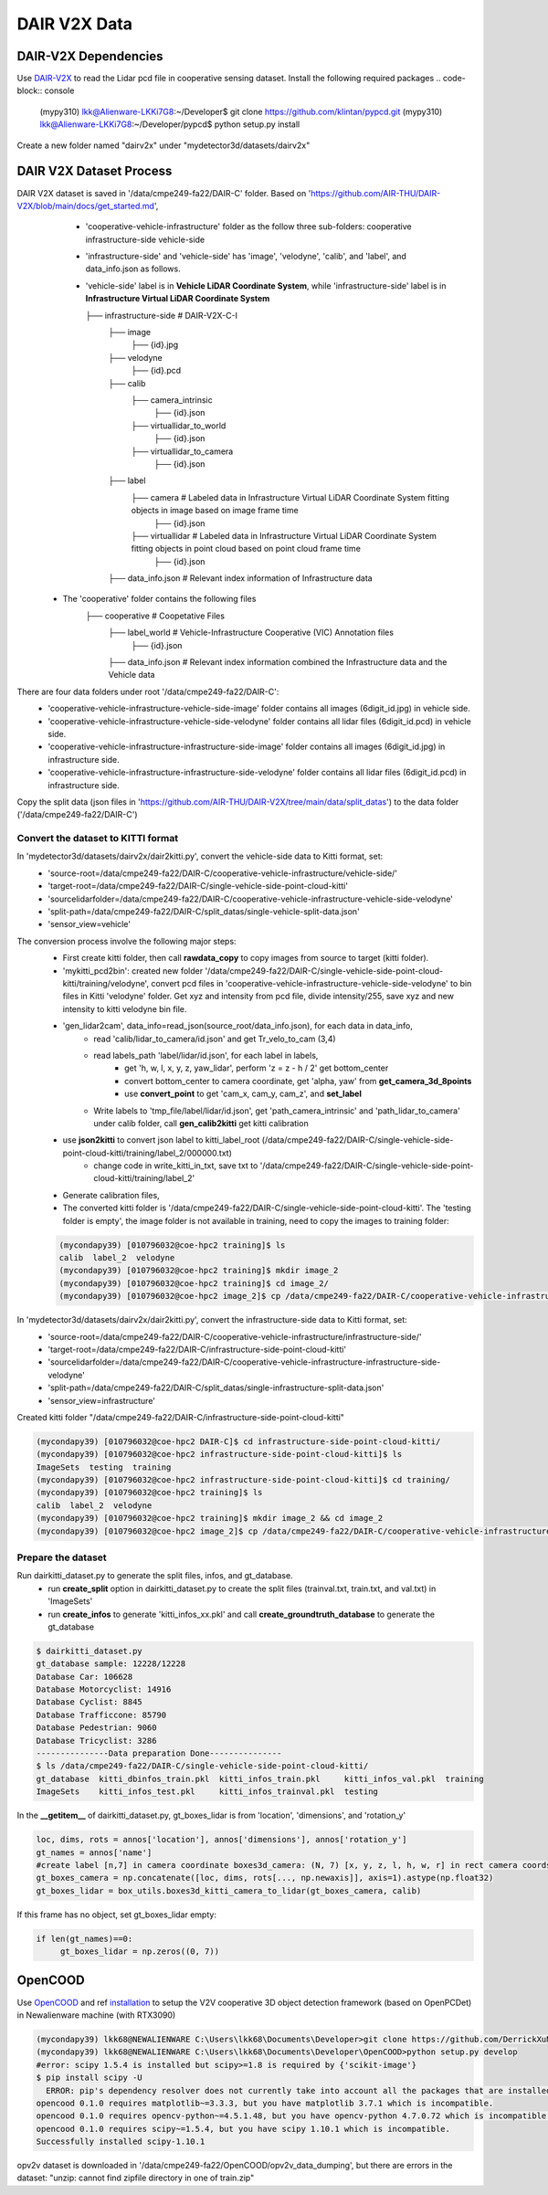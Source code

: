 DAIR V2X Data
=============

DAIR-V2X Dependencies
---------------------
Use `DAIR-V2X <https://github.com/AIR-THU/DAIR-V2X/tree/main>`_ to read the Lidar pcd file in cooperative sensing dataset. Install the following required packages
.. code-block:: console

  (mypy310) lkk@Alienware-LKKi7G8:~/Developer$ git clone https://github.com/klintan/pypcd.git
  (mypy310) lkk@Alienware-LKKi7G8:~/Developer/pypcd$ python setup.py install

Create a new folder named "dairv2x" under "mydetector3d/datasets/dairv2x"


DAIR V2X Dataset Process
------------------------
DAIR V2X dataset is saved in '/data/cmpe249-fa22/DAIR-C' folder. Based on 'https://github.com/AIR-THU/DAIR-V2X/blob/main/docs/get_started.md', 
  * 'cooperative-vehicle-infrastructure' folder as the follow three sub-folders: cooperative  infrastructure-side  vehicle-side
  * 'infrastructure-side' and 'vehicle-side' has 'image', 'velodyne', 'calib', and 'label', and data_info.json as follows. 
  * 'vehicle-side' label is in **Vehicle LiDAR Coordinate System**, while 'infrastructure-side' label is in **Infrastructure Virtual LiDAR Coordinate System**

    ├── infrastructure-side             # DAIR-V2X-C-I
        ├── image		    
            ├── {id}.jpg
        ├── velodyne                
            ├── {id}.pcd           
        ├── calib                 
            ├── camera_intrinsic            
                ├── {id}.json     
            ├── virtuallidar_to_world   
                ├── {id}.json      
            ├── virtuallidar_to_camera  
                ├── {id}.json      
        ├── label	
            ├── camera                  # Labeled data in Infrastructure Virtual LiDAR Coordinate System fitting objects in image based on image frame time
                ├── {id}.json
            ├── virtuallidar            # Labeled data in Infrastructure Virtual LiDAR Coordinate System fitting objects in point cloud based on point cloud frame time
                ├── {id}.json
        ├── data_info.json              # Relevant index information of Infrastructure data

 * The 'cooperative' folder contains the following files
    ├── cooperative                     # Coopetative Files
        ├── label_world                 # Vehicle-Infrastructure Cooperative (VIC) Annotation files
            ├── {id}.json           
        ├── data_info.json              # Relevant index information combined the Infrastructure data and the Vehicle data

There are four data folders under root '/data/cmpe249-fa22/DAIR-C':
 * 'cooperative-vehicle-infrastructure-vehicle-side-image' folder contains all images (6digit_id.jpg) in vehicle side.
 * 'cooperative-vehicle-infrastructure-vehicle-side-velodyne' folder contains all lidar files (6digit_id.pcd) in vehicle side.
 * 'cooperative-vehicle-infrastructure-infrastructure-side-image' folder contains all images (6digit_id.jpg) in infrastructure side.
 * 'cooperative-vehicle-infrastructure-infrastructure-side-velodyne' folder contains all lidar files (6digit_id.pcd) in infrastructure side.
 
 
Copy the split data (json files in 'https://github.com/AIR-THU/DAIR-V2X/tree/main/data/split_datas') to the data folder ('/data/cmpe249-fa22/DAIR-C')

Convert the dataset to KITTI format 
~~~~~~~~~~~~~~~~~~~~~~~~~~~~~~~~~~~~

In 'mydetector3d/datasets/dairv2x/dair2kitti.py', convert the vehicle-side data to Kitti format, set: 
 * 'source-root=/data/cmpe249-fa22/DAIR-C/cooperative-vehicle-infrastructure/vehicle-side/'
 * 'target-root=/data/cmpe249-fa22/DAIR-C/single-vehicle-side-point-cloud-kitti'
 * 'sourcelidarfolder=/data/cmpe249-fa22/DAIR-C/cooperative-vehicle-infrastructure-vehicle-side-velodyne'
 * 'split-path=/data/cmpe249-fa22/DAIR-C/split_datas/single-vehicle-split-data.json'
 * 'sensor_view=vehicle'

The conversion process involve the following major steps:
 * First create kitti folder, then call **rawdata_copy** to copy images from source to target (kitti folder).
 * 'mykitti_pcd2bin': created new folder '/data/cmpe249-fa22/DAIR-C/single-vehicle-side-point-cloud-kitti/training/velodyne', convert pcd files in 'cooperative-vehicle-infrastructure-vehicle-side-velodyne' to bin files in Kitti 'velodyne' folder. Get xyz and intensity from pcd file, divide intensity/255, save xyz and new intensity to kitti velodyne bin file.
 * 'gen_lidar2cam', data_info=read_json(source_root/data_info.json), for each data in data_info, 
    * read 'calib/lidar_to_camera/id.json' and get Tr_velo_to_cam (3,4) 
    * read labels_path 'label/lidar/id.json', for each label in labels, 
       * get 'h, w, l, x, y, z, yaw_lidar', perform 'z = z - h / 2' get bottom_center
       * convert bottom_center to camera coordinate, get 'alpha, yaw' from **get_camera_3d_8points** 
       * use **convert_point** to get 'cam_x, cam_y, cam_z', and **set_label**
    * Write labels to 'tmp_file/label/lidar/id.json', get 'path_camera_intrinsic' and 'path_lidar_to_camera' under calib folder, call **gen_calib2kitti** get kitti calibration
 * use **json2kitti** to convert json label to kitti_label_root (/data/cmpe249-fa22/DAIR-C/single-vehicle-side-point-cloud-kitti/training/label_2/000000.txt)
    * change code in write_kitti_in_txt, save txt to '/data/cmpe249-fa22/DAIR-C/single-vehicle-side-point-cloud-kitti/training/label_2'
 * Generate calibration files, 
 * The converted kitti folder is '/data/cmpe249-fa22/DAIR-C/single-vehicle-side-point-cloud-kitti'. The 'testing folder is empty', the image folder is not available in training, need to copy the images to training folder:
 
 .. code-block:: console
 
  (mycondapy39) [010796032@coe-hpc2 training]$ ls
  calib  label_2  velodyne
  (mycondapy39) [010796032@coe-hpc2 training]$ mkdir image_2
  (mycondapy39) [010796032@coe-hpc2 training]$ cd image_2/
  (mycondapy39) [010796032@coe-hpc2 image_2]$ cp /data/cmpe249-fa22/DAIR-C/cooperative-vehicle-infrastructure-vehicle-side-image/* .

In 'mydetector3d/datasets/dairv2x/dair2kitti.py', convert the infrastructure-side data to Kitti format, set: 
 * 'source-root=/data/cmpe249-fa22/DAIR-C/cooperative-vehicle-infrastructure/infrastructure-side/'
 * 'target-root=/data/cmpe249-fa22/DAIR-C/infrastructure-side-point-cloud-kitti'
 * 'sourcelidarfolder=/data/cmpe249-fa22/DAIR-C/cooperative-vehicle-infrastructure-infrastructure-side-velodyne'
 * 'split-path=/data/cmpe249-fa22/DAIR-C/split_datas/single-infrastructure-split-data.json'
 * 'sensor_view=infrastructure'

Created kitti folder "/data/cmpe249-fa22/DAIR-C/infrastructure-side-point-cloud-kitti"

.. code-block:: console

 (mycondapy39) [010796032@coe-hpc2 DAIR-C]$ cd infrastructure-side-point-cloud-kitti/
 (mycondapy39) [010796032@coe-hpc2 infrastructure-side-point-cloud-kitti]$ ls
 ImageSets  testing  training
 (mycondapy39) [010796032@coe-hpc2 infrastructure-side-point-cloud-kitti]$ cd training/
 (mycondapy39) [010796032@coe-hpc2 training]$ ls
 calib  label_2  velodyne
 (mycondapy39) [010796032@coe-hpc2 training]$ mkdir image_2 && cd image_2
 (mycondapy39) [010796032@coe-hpc2 image_2]$ cp /data/cmpe249-fa22/DAIR-C/cooperative-vehicle-infrastructure-infrastructure-side-image/* .

Prepare the dataset 
~~~~~~~~~~~~~~~~~~~

Run dairkitti_dataset.py to generate the split files, infos, and gt_database.
 * run **create_split** option in dairkitti_dataset.py to create the split files (trainval.txt, train.txt, and val.txt) in 'ImageSets'
 * run **create_infos** to generate 'kitti_infos_xx.pkl' and call **create_groundtruth_database** to generate the gt_database
 
.. code-block:: console
 
  $ dairkitti_dataset.py
  gt_database sample: 12228/12228
  Database Car: 106628
  Database Motorcyclist: 14916
  Database Cyclist: 8845
  Database Trafficcone: 85790
  Database Pedestrian: 9060
  Database Tricyclist: 3286
  ---------------Data preparation Done---------------
  $ ls /data/cmpe249-fa22/DAIR-C/single-vehicle-side-point-cloud-kitti/
  gt_database  kitti_dbinfos_train.pkl  kitti_infos_train.pkl     kitti_infos_val.pkl  training
  ImageSets    kitti_infos_test.pkl     kitti_infos_trainval.pkl  testing

In the **__getitem__** of dairkitti_dataset.py, gt_boxes_lidar is from 'location', 'dimensions', and 'rotation_y'

.. code-block:: console

  loc, dims, rots = annos['location'], annos['dimensions'], annos['rotation_y']
  gt_names = annos['name']
  #create label [n,7] in camera coordinate boxes3d_camera: (N, 7) [x, y, z, l, h, w, r] in rect camera coords
  gt_boxes_camera = np.concatenate([loc, dims, rots[..., np.newaxis]], axis=1).astype(np.float32)
  gt_boxes_lidar = box_utils.boxes3d_kitti_camera_to_lidar(gt_boxes_camera, calib)

If this frame has no object, set gt_boxes_lidar empty:

.. code-block:: console

  if len(gt_names)==0:
       gt_boxes_lidar = np.zeros((0, 7))


OpenCOOD
------------------

Use `OpenCOOD <https://github.com/DerrickXuNu/OpenCOOD>`_ and ref `installation <https://opencood.readthedocs.io/en/latest/md_files/installation.html>`_ to setup the V2V cooperative 3D object detection framework (based on OpenPCDet) in Newalienware machine (with RTX3090)

.. code-block:: console

  (mycondapy39) lkk68@NEWALIENWARE C:\Users\lkk68\Documents\Developer>git clone https://github.com/DerrickXuNu/OpenCOOD.git
  (mycondapy39) lkk68@NEWALIENWARE C:\Users\lkk68\Documents\Developer\OpenCOOD>python setup.py develop
  #error: scipy 1.5.4 is installed but scipy>=1.8 is required by {'scikit-image'}
  $ pip install scipy -U
    ERROR: pip's dependency resolver does not currently take into account all the packages that are installed. This behaviour is the source of the following dependency conflicts.
  opencood 0.1.0 requires matplotlib~=3.3.3, but you have matplotlib 3.7.1 which is incompatible.
  opencood 0.1.0 requires opencv-python~=4.5.1.48, but you have opencv-python 4.7.0.72 which is incompatible.
  opencood 0.1.0 requires scipy~=1.5.4, but you have scipy 1.10.1 which is incompatible.
  Successfully installed scipy-1.10.1

opv2v dataset is downloaded in '/data/cmpe249-fa22/OpenCOOD/opv2v_data_dumping', but there are errors in the dataset: "unzip:  cannot find zipfile directory in one of train.zip"
  

